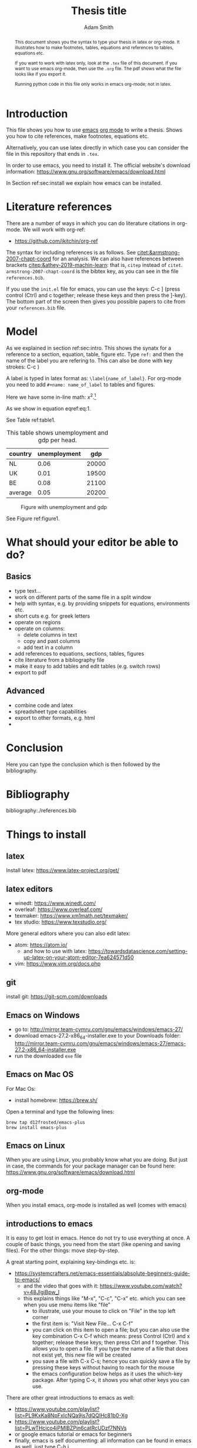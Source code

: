 #+TITLE: Thesis title
#+author: Adam Smith
#+options: toc:nil

#+PROPERTY: header-args  :session thesis :kernel python3 :async yes



#+begin_abstract
This document shows you the syntax to type your thesis in latex or org-mode. It illustrates how to make footnotes, tables, equations and references to tables, equations etc.

If you want to work with latex only, look at the =.tex= file of this document. If you want to use emacs org-mode, then use the =.org= file. The pdf shows what the file looks like if you export it.

Running python code in this file only works in emacs org-mode; not in latex.
#+end_abstract

#+LATEX: \newpage



#+TOC: headlines 2


* Introduction
\label{sec:intro}

This file shows you how to use [[https://www.gnu.org/software/emacs/][emacs]] [[https://orgmode.org/][org mode]] to write a thesis. Shows you how to cite references, make footnotes, equations etc.

Alternatively, you can use latex directly in which case you can consider the file in this repository that ends in =.tex=.

In order to use emacs, you need to install it. The official website's download information: https://www.gnu.org/software/emacs/download.html

In Section ref:sec:install we explain how emacs can be installed.


* Literature references

There are a number of ways in which you can do literature citations in org-mode. We will work with org-ref:
- https://github.com/jkitchin/org-ref

The syntax for including references is as follows. See [[citet:&armstrong-2007-chapt-coord]] for an analysis. We can also have references between brackets [[citep:&athey-2019-machin-learn]]: that is, =citep= instead of =citet=. =armstrong-2007-chapt-coord= is the bibtex key, as you can see in the file =references.bib=.

If you use the =init.el= file for emacs, you can use the keys: C-c ] (press control (Ctrl) and c together; release these keys and then press the ]-key). The bottom part of the screen then gives you possible papers to cite from your =references.bib= file.


* Model

As we explained in section ref:sec:intro. This shows the synatx for a reference to a section, equation, table, figure etc. Type =ref:= and then the name of the label you are refering to. This can also be done with key strokes: C-c )

A label is typed in latex format as: =\label{name_of_label}=. For org-mode you need to add =#+name: name_of_label= to tables and figures.

Here we have some in-line math: $x^2$.[fn::This is a footnote.]

\begin{equation}
\label{eq:1}
a^2 + b^2 = c^2
\end{equation}

As we show in equation eqref:eq:1.

See Table ref:table1.

#+name: table1
#+caption: \label{table1} This table shows unemployment and gdp per head.
| country | unemployment |   gdp |
|---------+--------------+-------|
| NL      |         0.06 | 20000 |
| UK      |         0.01 | 19500 |
| BE      |         0.08 | 21100 |
|---------+--------------+-------|
| average |         0.05 | 20200 |
#+TBLFM: @5$2=vmean(@2$2..@4$2)::@5$3=vmean(@2$3..@4$3)

#+name: figure1
#+caption: \label{figure1} Figure with unemployment and gdp
 [[./fig.png]]

See Figure ref:figure1.

* What should your editor be able to do?

** Basics
   
- type text...
- work on different parts of the same file in a split window
- help with syntax, e.g. by providing snippets for equations, environments etc.
- short cuts e.g. for greek letters
- operate on regions
- operate on columns:
  - delete columns in text
  - copy and past columns
  - add text in a column
- add references to equations, sections, tables, figures
- cite literature from a bibliography file
- make it easy to add tables and edit tables (e.g. switch rows)
- export to pdf

** Advanced

- combine code and latex
- spreadsheet type capabilities
- export to other formats, e.g. html
- 

* Conclusion

Here you can type the conclusion which is then followed by the bibliography.

* Bibliography


bibliography:./references.bib




@@latex:\newpage@@
@@latex:\appendix@@


* Things to install
\label{sec:install}

** latex

Install latex: https://www.latex-project.org/get/



** latex editors

- winedt: https://www.winedt.com/
- overleaf: https://www.overleaf.com/
- texmaker: https://www.xm1math.net/texmaker/
- tex studio: https://www.texstudio.org/

More general editors where you can also edit latex:

- atom: https://atom.io/
  - and how to use with latex: https://towardsdatascience.com/setting-up-latex-on-your-atom-editor-7ea624571d50
- vim: https://www.vim.org/docs.php

   
** git
  
install git: https://git-scm.com/downloads

** Emacs on Windows

- go to: http://mirror.team-cymru.com/gnu/emacs/windows/emacs-27/
- download emacs-27.2-x86_64-installer.exe to your Downloads folder: http://mirror.team-cymru.com/gnu/emacs/windows/emacs-27/emacs-27.2-x86_64-installer.exe
- run the downloaded =exe= file

** Emacs on Mac OS

For Mac Os:
- install homebrew: https://brew.sh/

Open a terminal and type the following lines:

#+begin_src shell
brew tap d12frosted/emacs-plus
brew install emacs-plus
#+end_src

** Emacs on Linux

When you are using Linux, you probably know what you are doing. But just in case, the commands for your package manager can be found here: https://www.gnu.org/software/emacs/download.html



** org-mode

When you install emacs, org-mode is installed as well (comes with emacs)


** introductions to emacs

  It is easy to get lost in emacs. Hence do not try to use everything at once. A couple of basic things, you need from the start (like opening and saving files). For the other things: move step-by-step. 

A great starting point, explaining key-bindings etc. is:
- https://systemcrafters.net/emacs-essentials/absolute-beginners-guide-to-emacs/
  - and the video that goes with it: https://www.youtube.com/watch?v=48JlgiBpw_I
  - this explains things like "M-x", "C-c", "C-x" etc. which you can see when you use menu items like "file"
    - to illustrate, use your mouse to click on "File" in the top left corner
    - the first item is: "Visit New File... C-x C-f"
    - you can click on this item to open a file; but you can also use the key combination C-x C-f which means: press Control (Ctrl) and x together; release these keys; then press Ctrl and f together. This allows you to open a file. If you type the name of a file that does not exist yet, this new file will be created
    - you save a file with C-x C-s; hence you can quickly save a file by pressing these keys without having to reach for the mouse
    - the emacs configuration below helps as it uses the which-key package. After typing C-x, it shows you what other keys you can use.

There are other great introductions to emacs as well:
- https://www.youtube.com/playlist?list=PL9KxKa8NpFxIcNQa9js7dQQIHc81b0-Xg
- https://www.youtube.com/playlist?list=PLwTHcico4iPMlBZPin6catRcUDzf7NNVs
- or google emacs tutorial or emacs for beginners
- finally, emacs is self documenting: all information can be found in emacs as well, just type C-h i
  - this gives information on emacs and all the packages you installed with emacs






** basic configuration :noexport:

Make emacs look better. When you start emacs "out-of-the-box" it does not look very nice, nor is it very easy to use. The code block below helps to remedy this. It is based on this init-file:
- https://github.com/daviwil/emacs-from-scratch/blob/3075158cae210060888001c0d76a58a4178f6a00/init.el
which is discussed in this video:
- https://www.youtube.com/watch?v=74zOY-vgkyw&t=148s
It is highly recommended that you watch this video to get a sense on how the customization of emacs works.

You can use this code by placing your cursor in the code block below (it is written in emacs-lisp) and then press: C-c C-c

Before using the code, you need to install the font that you want to use.

I use the font Source Code Pro which can be downloaded here: https://fonts.google.com/specimen/Source+Code+Pro
- if you do not have this font installed, you will get an error
- if you do not want to use a different font, put ";" in front of that line in the code. Like "#" in python, ";" indicates in elisp that what follows is a comment

If you get an error running this code block saying that a package cannot be found, run =M-X package-refresh-contents=

At the end of the code block I activate evil mode. You probably do not want to do that at the start as it can be a bit confusing. 


#+begin_src emacs-lisp :tangle ./init.el
      (setq inhibit-startup-message t)
      (scroll-bar-mode -1)        ; Disable visible scrollbar
      (tool-bar-mode -1)          ; Disable the toolbar
      (tooltip-mode -1)           ; Disable tooltips
      (set-fringe-mode 10)        ; Give some breathing room
      (menu-bar-mode +1)            ; Disable the menu bar: use -1
      (setq visible-bell t)
      (set-face-attribute 'default nil :font "Source Code Pro" :height 260)
      (load-theme 'leuven)
      (global-set-key (kbd "<escape>") 'keyboard-escape-quit)
      (require 'package)
      (setq package-archives '(("melpa" . "https://melpa.org/packages/")
			       ("org" . "https://orgmode.org/elpa/")
			       ("elpa" . "https://elpa.gnu.org/packages/")))
      (package-initialize)
      (unless package-archive-contents
	 (package-refresh-contents))

      ;; Initialize use-package on non-Linux platforms
      (unless (package-installed-p 'use-package)
	 (package-install 'use-package))

      (require 'use-package)
      (setq use-package-always-ensure t)

      (use-package command-log-mode)
      (use-package ivy
	:diminish
	:bind (("C-s" . swiper)
	       :map ivy-minibuffer-map
	       ("TAB" . ivy-alt-done)	
	       ("C-l" . ivy-alt-done)
	       ("C-j" . ivy-next-line)
	       ("C-k" . ivy-previous-line)
	       :map ivy-switch-buffer-map
	       ("C-k" . ivy-previous-line)
	       ("C-l" . ivy-done)
	       ("C-d" . ivy-switch-buffer-kill)
	       :map ivy-reverse-i-search-map
	       ("C-k" . ivy-previous-line)
	       ("C-d" . ivy-reverse-i-search-kill))
	:config
	(ivy-mode 1))

      ;; (use-package doom-modeline
      ;;   :ensure t
      ;;   :init (doom-modeline-mode 1)
      ;;   :custom ((doom-modeline-height 5)))

    (setq org-confirm-babel-evaluate nil)

    (use-package auctex
      :defer t
      :ensure t)
    (use-package cdlatex
      :ensure t)
    (add-hook 'LaTeX-mode-hook 'turn-on-reftex)
    (add-hook 'LaTeX-mode-hook 'LaTeX-math-mode)
    (add-hook 'LaTeX-mode-hook 'cdlatex-mode)
    (use-package org-ref)
    (use-package magit)
    (use-package ivy-bibtex)
    (require 'org-ref-ivy)
    (setq org-ref-insert-link-function 'org-ref-insert-link-hydra/body
	  org-ref-insert-cite-function 'org-ref-cite-insert-ivy
	  org-ref-insert-label-function 'org-ref-insert-label-link
	  org-ref-insert-ref-function 'org-ref-insert-ref-link
	  org-ref-cite-onclick-function (lambda (_) (org-ref-citation-hydra/body)))
    (define-key org-mode-map (kbd "C-c )") 'org-ref-insert-ref-link)
    (define-key org-mode-map (kbd "C-c ]") 'org-ref-insert-cite-link)

    (use-package which-key)
    (which-key-mode)
    (which-key-setup-side-window-bottom)

    (use-package jupyter)



  ;; Download Evil
  (unless (package-installed-p 'evil)
  (package-install 'evil))

  ;; Enable Evil
  (require 'evil)
  (evil-mode 1) ;; use -1 to switch evil-mode off.

#+end_src

#+RESULTS:
: t



** next steps

*** scimax

   https://github.com/jkitchin/scimax

   youtube playlist with scimax features: https://www.youtube.com/playlist?list=PL0sMmOaE_gs3E0OjExoI7vlCAVygj6S4I

*** Doom

   https://github.com/hlissner/doom-emacs

   Doom emacs for noobs: https://www.youtube.com/watch?v=iab2z21cRqA

   Doom emacs getting started: https://www.youtube.com/watch?v=dr_iBj91eeI


   youtube playlist: https://www.youtube.com/playlist?list=PLhXZp00uXBk4np17N39WvB80zgxlZfVwj





** code :noexport:

#+begin_src emacs-lisp
  ;; This is needed as of Org 9.2
  (require 'org-tempo)

  (add-to-list 'org-structure-template-alist '("sh" . "src shell"))
  (add-to-list 'org-structure-template-alist '("el" . "src emacs-lisp"))
  (add-to-list 'org-structure-template-alist '("py" . "src python"))
  (add-to-list 'org-structure-template-alist '("jp" . "src jupyter-python"))

  (org-babel-do-load-languages 'org-babel-load-languages
			       '((emacs-lisp . t)
				 (python . t)
				 (jupyter . t)
				 ))
#+end_src

#+RESULTS:



#+begin_src python :var data=table1

  import numpy as np
  import pandas as pd
  import matplotlib.pyplot as plt

  X = np.array(data)
  df = pd.DataFrame(X[1:,:],columns=X[0,:])
  df = df.astype({'gdp':float,'unemployment':float})

  plt.plot(df.gdp,df.unemployment,'o')
  plt.savefig('fig.png')


#+end_src

#+RESULTS:
: None

[[./fig.png]]


If you have installed anaconda, you can also use the jupyter kernel. If this does not work, the python code block above should work.


#+begin_src jupyter-python
  import numpy as np
  np.arange(5)
#+end_src

#+RESULTS:
: array([0, 1, 2, 3, 4])
